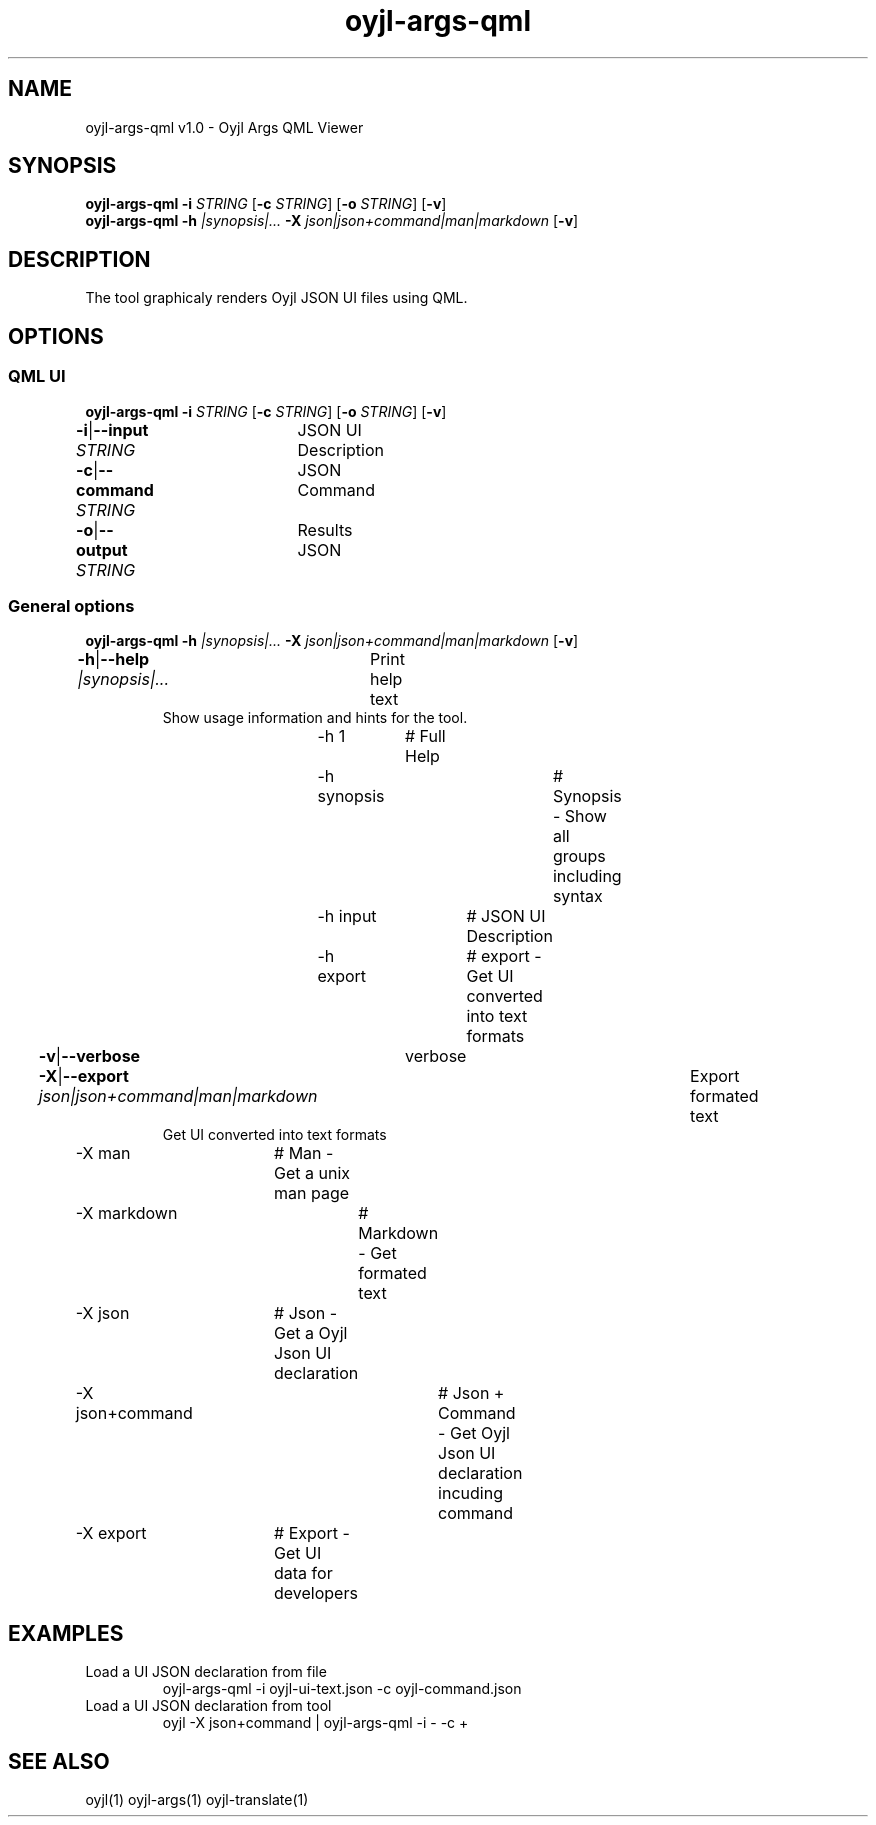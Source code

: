 .TH "oyjl-args-qml" 1 "May 23, 2019" "User Commands"
.SH NAME
oyjl-args-qml v1.0 \- Oyjl Args QML Viewer
.SH SYNOPSIS
\fBoyjl-args-qml\fR \fB\-i\fR \fISTRING\fR [\fB\-c\fR \fISTRING\fR] [\fB\-o\fR \fISTRING\fR] [\fB\-v\fR]
.br
\fBoyjl-args-qml\fR \fB\-h\fR \fI|synopsis|...\fR \fB\-X\fR \fIjson|json+command|man|markdown\fR [\fB\-v\fR]
.SH DESCRIPTION
The tool graphicaly renders Oyjl JSON UI files using QML.
.SH OPTIONS
.SS
QML UI
\fBoyjl-args-qml\fR \fB\-i\fR \fISTRING\fR [\fB\-c\fR \fISTRING\fR] [\fB\-o\fR \fISTRING\fR] [\fB\-v\fR]
.br
\fB\-i\fR|\fB\-\-input\fR \fISTRING\fR	JSON UI Description
.br
\fB\-c\fR|\fB\-\-command\fR \fISTRING\fR	JSON Command
.br
\fB\-o\fR|\fB\-\-output\fR \fISTRING\fR	Results JSON
.br
.SS
General options
\fBoyjl-args-qml\fR \fB\-h\fR \fI|synopsis|...\fR \fB\-X\fR \fIjson|json+command|man|markdown\fR [\fB\-v\fR]
.br
\fB\-h\fR|\fB\-\-help\fR \fI|synopsis|...\fR	Print help text
.RS
Show usage information and hints for the tool.
.RE
	\-h 1		# Full Help
.br
	\-h synopsis		# Synopsis - Show all groups including syntax
.br
	\-h input		# JSON UI Description
.br
	\-h export		# export - Get UI converted into text formats
.br
\fB\-v\fR|\fB\-\-verbose\fR	verbose
.br
\fB\-X\fR|\fB\-\-export\fR \fIjson|json+command|man|markdown\fR	Export formated text
.RS
Get UI converted into text formats
.RE
	\-X man		# Man - Get a unix man page
.br
	\-X markdown		# Markdown - Get formated text
.br
	\-X json		# Json - Get a Oyjl Json UI declaration
.br
	\-X json+command		# Json + Command - Get Oyjl Json UI declaration incuding command
.br
	\-X export		# Export - Get UI data for developers
.br
.SH EXAMPLES
.TP
Load a UI JSON declaration from file
.br
oyjl-args-qml -i oyjl-ui-text.json -c oyjl-command.json
.TP
Load a UI JSON declaration from tool
.br
oyjl -X json+command | oyjl-args-qml -i - -c +
.SH SEE ALSO
.TP
oyjl(1) oyjl-args(1) oyjl-translate(1)
.br

